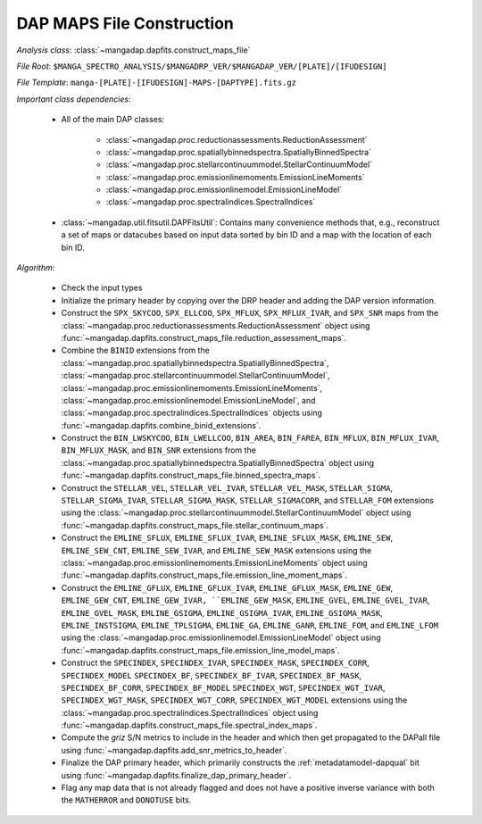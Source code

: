 
.. _maps-construction:

DAP MAPS File Construction
==========================

*Analysis class*: :class:`~mangadap.dapfits.construct_maps_file`

*File Root*: ``$MANGA_SPECTRO_ANALYSIS/$MANGADRP_VER/$MANGADAP_VER/[PLATE]/[IFUDESIGN]``

*File Template*: ``manga-[PLATE]-[IFUDESIGN]-MAPS-[DAPTYPE].fits.gz``

*Important class dependencies*:

 * All of the main DAP classes:

    * :class:`~mangadap.proc.reductionassessments.ReductionAssessment`
    * :class:`~mangadap.proc.spatiallybinnedspectra.SpatiallyBinnedSpectra`
    * :class:`~mangadap.proc.stellarcontinuummodel.StellarContinuumModel`
    * :class:`~mangadap.proc.emissionlinemoments.EmissionLineMoments`
    * :class:`~mangadap.proc.emissionlinemodel.EmissionLineModel`
    * :class:`~mangadap.proc.spectralindices.SpectralIndices`

 * :class:`~mangadap.util.fitsutil.DAPFitsUtil`: Contains many
   convenience methods that, e.g., reconstruct a set of maps or
   datacubes based on input data sorted by bin ID and a map with the
   location of each bin ID.

*Algorithm*:

 * Check the input types
 * Initialize the primary header by copying over the DRP header and
   adding the DAP version information.
 * Construct the ``SPX_SKYCOO``, ``SPX_ELLCOO``, ``SPX_MFLUX``,
   ``SPX_MFLUX_IVAR``, and ``SPX_SNR`` maps from the
   :class:`~mangadap.proc.reductionassessments.ReductionAssessment`
   object using
   :func:`~mangadap.dapfits.construct_maps_file.reduction_assessment_maps`.
 * Combine the ``BINID`` extensions from the
   :class:`~mangadap.proc.spatiallybinnedspectra.SpatiallyBinnedSpectra`,
   :class:`~mangadap.proc.stellarcontinuummodel.StellarContinuumModel`,
   :class:`~mangadap.proc.emissionlinemoments.EmissionLineMoments`,
   :class:`~mangadap.proc.emissionlinemodel.EmissionLineModel`, and
   :class:`~mangadap.proc.spectralindices.SpectralIndices` objects
   using :func:`~mangadap.dapfits.combine_binid_extensions`.
 * Construct the ``BIN_LWSKYCOO``, ``BIN_LWELLCOO``, ``BIN_AREA``,
   ``BIN_FAREA``, ``BIN_MFLUX``, ``BIN_MFLUX_IVAR``,
   ``BIN_MFLUX_MASK``, and ``BIN_SNR`` extensions from the
   :class:`~mangadap.proc.spatiallybinnedspectra.SpatiallyBinnedSpectra`
   object using
   :func:`~mangadap.dapfits.construct_maps_file.binned_spectra_maps`.
 * Construct the ``STELLAR_VEL``, ``STELLAR_VEL_IVAR``,
   ``STELLAR_VEL_MASK``, ``STELLAR_SIGMA``, ``STELLAR_SIGMA_IVAR``,
   ``STELLAR_SIGMA_MASK``, ``STELLAR_SIGMACORR``, and ``STELLAR_FOM``
   extensions using the
   :class:`~mangadap.proc.stellarcontinuummodel.StellarContinuumModel`
   object using
   :func:`~mangadap.dapfits.construct_maps_file.stellar_continuum_maps`.
 * Construct the ``EMLINE_SFLUX``, ``EMLINE_SFLUX_IVAR``,
   ``EMLINE_SFLUX_MASK``, ``EMLINE_SEW``, ``EMLINE_SEW_CNT``,
   ``EMLINE_SEW_IVAR``, and ``EMLINE_SEW_MASK`` extensions using the
   :class:`~mangadap.proc.emissionlinemoments.EmissionLineMoments`
   object using
   :func:`~mangadap.dapfits.construct_maps_file.emission_line_moment_maps`.
 * Construct the ``EMLINE_GFLUX``, ``EMLINE_GFLUX_IVAR``,
   ``EMLINE_GFLUX_MASK``, ``EMLINE_GEW``, ``EMLINE_GEW_CNT``,
   ``EMLINE_GEW_IVAR, ``EMLINE_GEW_MASK``, ``EMLINE_GVEL``,
   ``EMLINE_GVEL_IVAR``, ``EMLINE_GVEL_MASK``, ``EMLINE_GSIGMA``,
   ``EMLINE_GSIGMA_IVAR``, ``EMLINE_GSIGMA_MASK``,
   ``EMLINE_INSTSIGMA``, ``EMLINE_TPLSIGMA``, ``EMLINE_GA``,
   ``EMLINE_GANR``, ``EMLINE_FOM``, and ``EMLINE_LFOM`` using the
   :class:`~mangadap.proc.emissionlinemodel.EmissionLineModel` object
   using
   :func:`~mangadap.dapfits.construct_maps_file.emission_line_model_maps`.
 * Construct the ``SPECINDEX``, ``SPECINDEX_IVAR``,
   ``SPECINDEX_MASK``, ``SPECINDEX_CORR``, ``SPECINDEX_MODEL``
   ``SPECINDEX_BF``, ``SPECINDEX_BF_IVAR``, ``SPECINDEX_BF_MASK``,
   ``SPECINDEX_BF_CORR``, ``SPECINDEX_BF_MODEL`` ``SPECINDEX_WGT``,
   ``SPECINDEX_WGT_IVAR``, ``SPECINDEX_WGT_MASK``,
   ``SPECINDEX_WGT_CORR``, ``SPECINDEX_WGT_MODEL`` extensions using
   the :class:`~mangadap.proc.spectralindices.SpectralIndices` object
   using
   :func:`~mangadap.dapfits.construct_maps_file.spectral_index_maps`.
 * Compute the *griz* S/N metrics to include in the header and which
   then get propagated to the DAPall file using
   :func:`~mangadap.dapfits.add_snr_metrics_to_header`.
 * Finalize the DAP primary header, which primarily constructs the
   :ref:`metadatamodel-dapqual` bit using
   :func:`~mangadap.dapfits.finalize_dap_primary_header`.
 * Flag any map data that is not already flagged and does not have a
   positive inverse variance with both the ``MATHERROR`` and
   ``DONOTUSE`` bits.

